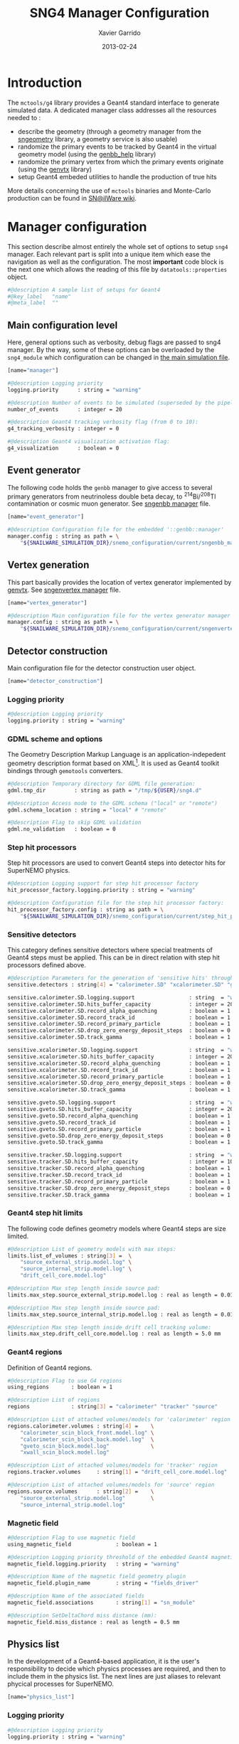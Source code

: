 #+TITLE:  SNG4 Manager Configuration
#+AUTHOR: Xavier Garrido
#+DATE:   2013-02-24
#+OPTIONS: ^:{}
#+STARTUP: entitiespretty

* Introduction

The =mctools/g4= library provides a Geant4 standard interface to generate simulated
data. A dedicated manager class addresses all the resources needed to :

- describe the geometry (through a geometry manager from the [[https://nemo.lpc-caen.in2p3.fr/wiki/sngeometry][sngeometry]]
  library, a geometry service is also usable)
- randomize the primary events to be tracked by Geant4 in the virtual geometry
  model (using the [[https://nemo.lpc-caen.in2p3.fr/wiki/genbb_help][genbb_help]] library)
- randomize the primary vertex from which the primary events originate (using
  the [[https://nemo.lpc-caen.in2p3.fr/wiki/genvtx][genvtx]] library)
- setup Geant4 embeded utilities to handle the production of true hits

More details concerning the use of =mctools= binaries and Monte-Carlo production
can be found in [[https://nemo.lpc-caen.in2p3.fr/wiki/SNSW_SNailWare_FAQ#Monte-Carloproduction][SN@ilWare wiki]].

* Manager configuration
:PROPERTIES:
:TANGLE: sng4_manager.conf
:END:

This section describe almost entirely the whole set of options to setup =sng4=
manager. Each relevant part is split into a unique item which ease the
navigation as well as the configuration. The most *important* code block is the
next one which allows the reading of this file by =datatools::properties= object.

#+BEGIN_SRC sh
  #@description A sample list of setups for Geant4
  #@key_label   "name"
  #@meta_label  ""
#+END_SRC

** Main configuration level
Here, general options such as verbosity, debug flags are passed to sng4
manager. By the way, some of these options can be overloaded by the
=sng4_module= which configuration can be changed in [[file:simulation_config.org][the main simulation file]].
#+BEGIN_SRC sh
  [name="manager"]

  #@description Logging priority
  logging.priority      : string = "warning"

  #@description Number of events to be simulated (superseded by the pipeline)
  number_of_events      : integer = 20

  #@description Geant4 tracking verbosity flag (from 0 to 10):
  g4_tracking_verbosity : integer = 0

  #@description Geant4 visualization activation flag:
  g4_visualization      : boolean = 0
#+END_SRC

** Event generator
The following code holds the =genbb= manager to give access to several primary
generators from neutrinoless double beta decay, to\nbsp^{214}Bi/^{208}Tl contamination or
cosmic muon generator. See [[file:sngenbb_manager.org][sngenbb manager]] file.
#+BEGIN_SRC sh
  [name="event_generator"]

  #@description Configuration file for the embedded '::genbb::manager'
  manager.config : string as path = \
      "${SNAILWARE_SIMULATION_DIR}/snemo_configuration/current/sngenbb_manager.conf"
#+END_SRC

** Vertex generation
This part basically provides the location of vertex generator implemented by
[[https://nemo.lpc-caen.in2p3.fr/wiki/genvtx][genvtx]]. See [[file:sngenvertex_manager.org][sngenvertex manager]] file.
#+BEGIN_SRC sh
  [name="vertex_generator"]

  #@description Main configuration file for the vertex generator manager
  manager.config : string as path = \
      "${SNAILWARE_SIMULATION_DIR}/snemo_configuration/current/sngenvertex_manager.conf"
#+END_SRC

** Detector construction
Main configuration file for the detector construction user object.
#+BEGIN_SRC sh
  [name="detector_construction"]
#+END_SRC
*** Logging priority
#+BEGIN_SRC sh
  #@description Logging priority
  logging.priority : string = "warning"
#+END_SRC

*** GDML scheme and options
The Geometry Description Markup Language is an application-indepedent geometry
description format based on XML[1]. It is used as Geant4 toolkit bindings
through =gemotools= converters.

#+BEGIN_SRC sh
  #@description Temporary directory for GDML file generation:
  gdml.tmp_dir         : string as path = "/tmp/${USER}/sng4.d"

  #@description Access mode to the GDML schema ("local" or "remote")
  gdml.schema_location : string = "local" # "remote"

  #@description Flag to skip GDML validation
  gdml.no_validation   : boolean = 0
#+END_SRC

[1] http://gdml.web.cern.ch/GDML

*** Step hit processors
Step hit processors are used to convert Geant4 steps into detector hits for
SuperNEMO physics.
#+BEGIN_SRC sh
  #@description Logging support for step hit processor factory
  hit_processor_factory.logging.priority : string = "warning"

  #@description Configuration file for the step hit processor factory:
  hit_processor_factory.config : string as path = \
      "${SNAILWARE_SIMULATION_DIR}/snemo_configuration/current/step_hit_processor_manager.conf"
#+END_SRC

*** Sensitive detectors
This category defines sensitive detectors where special treatments of Geant4 steps
must be applied. This can be in direct relation with step hit processors defined above.
#+BEGIN_SRC sh
  #@description Parameters for the generation of 'sensitive hits' through 'sensitive detectors' :
  sensitive.detectors : string[4] = "calorimeter.SD" "xcalorimeter.SD" "gveto.SD" "tracker.SD"

  sensitive.calorimeter.SD.logging.support                 : string  = "warning"
  sensitive.calorimeter.SD.hits_buffer_capacity            : integer = 200
  sensitive.calorimeter.SD.record_alpha_quenching          : boolean = 1
  sensitive.calorimeter.SD.record_track_id                 : boolean = 1
  sensitive.calorimeter.SD.record_primary_particle         : boolean = 1
  sensitive.calorimeter.SD.drop_zero_energy_deposit_steps  : boolean = 0
  sensitive.calorimeter.SD.track_gamma                     : boolean = 1

  sensitive.xcalorimeter.SD.logging.support                : string  = "warning"
  sensitive.xcalorimeter.SD.hits_buffer_capacity           : integer = 200
  sensitive.xcalorimeter.SD.record_alpha_quenching         : boolean = 1
  sensitive.xcalorimeter.SD.record_track_id                : boolean = 1
  sensitive.xcalorimeter.SD.record_primary_particle        : boolean = 1
  sensitive.xcalorimeter.SD.drop_zero_energy_deposit_steps : boolean = 0
  sensitive.xcalorimeter.SD.track_gamma                    : boolean = 1

  sensitive.gveto.SD.logging.support                       : string  = "warning"
  sensitive.gveto.SD.hits_buffer_capacity                  : integer = 200
  sensitive.gveto.SD.record_alpha_quenching                : boolean = 1
  sensitive.gveto.SD.record_track_id                       : boolean = 1
  sensitive.gveto.SD.record_primary_particle               : boolean = 1
  sensitive.gveto.SD.drop_zero_energy_deposit_steps        : boolean = 0
  sensitive.gveto.SD.track_gamma                           : boolean = 1

  sensitive.tracker.SD.logging.support                     : string  = "warning"
  sensitive.tracker.SD.hits_buffer_capacity                : integer = 1000
  sensitive.tracker.SD.record_alpha_quenching              : boolean = 1
  sensitive.tracker.SD.record_track_id                     : boolean = 1
  sensitive.tracker.SD.record_primary_particle             : boolean = 1
  sensitive.tracker.SD.drop_zero_energy_deposit_steps      : boolean = 0
  sensitive.tracker.SD.track_gamma                         : boolean = 1
#+END_SRC

*** Geant4 step hit limits
The following code defines geometry models where Geant4 steps are size limited.
#+BEGIN_SRC sh
  #@description List of geometry models with max steps:
  limits.list_of_volumes : string[3] =  \
      "source_external_strip.model.log" \
      "source_internal_strip.model.log" \
      "drift_cell_core.model.log"

  #@description Max step length inside source pad:
  limits.max_step.source_external_strip.model.log : real as length = 0.01 mm

  #@description Max step length inside source pad:
  limits.max_step.source_internal_strip.model.log : real as length = 0.01 mm

  #@description Max step length inside drift cell tracking volume:
  limits.max_step.drift_cell_core.model.log : real as length = 5.0 mm
#+END_SRC

*** Geant4 regions
Definition of Geant4 regions.
#+BEGIN_SRC sh
  #@description Flag to use G4 regions
  using_regions       : boolean = 1

  #@description List of regions
  regions             : string[3] = "calorimeter" "tracker" "source"

  #@description List of attached volumes/models for 'calorimeter' region
  regions.calorimeter.volumes : string[4] =    \
      "calorimeter_scin_block_front.model.log" \
      "calorimeter_scin_block_back.model.log"  \
      "gveto_scin_block.model.log"             \
      "xwall_scin_block.model.log"

  #@description List of attached volumes/models for 'tracker' region
  regions.tracker.volumes     : string[1] = "drift_cell_core.model.log"

  #@description List of attached volumes/models for 'source' region
  regions.source.volumes      : string[2] =    \
      "source_external_strip.model.log"        \
      "source_internal_strip.model.log"
#+END_SRC

*** Magnetic field
#+BEGIN_SRC sh
  #@description Flag to use magnetic field
  using_magnetic_field              : boolean = 1

  #@description Logging priority threshold of the embedded Geant4 magnetic fields
  magnetic_field.logging.priority   : string = "warning"

  #@description Name of the magnetic field geometry plugin
  magnetic_field.plugin_name        : string = "fields_driver"

  #@description Name of the associated fields
  magnetic_field.associations       : string[1] = "sn_module"

  #@description SetDeltaChord miss distance (mm):
  magnetic_field.miss_distance : real as length = 0.5 mm
#+END_SRC

** Physics list
In the development of a Geant4-based application, it is the user's
responsibility to decide which physics processes are required, and then to
include them in the physics list. The next lines are just aliases to relevant
phycical processes for SuperNEMO.
#+BEGIN_SRC sh
  [name="physics_list"]
#+END_SRC

*** Logging priority
#+BEGIN_SRC sh
  #@description Logging priority
  logging.priority : string = "warning"
#+END_SRC

*** SuperNEMO physics plugins
#+BEGIN_SRC sh
  #@description List of physics constructors
  physics_constructors.names : string[2] = "particles" "em"

  #@description Class ID of the physics constructors named 'particles'
  physics_constructors.particles.id     : string = "mctools::g4::particles_physics_constructor"

  #@description Configuration file of the physics constructors named 'particles'
  physics_constructors.particles.config : string as path = \
      "${SNAILWARE_SIMULATION_DIR}/snemo_configuration/current/snparticles.conf"

  #@description Class ID of the physics constructors named 'em'
  physics_constructors.em.id            : string = "mctools::g4::em_physics_constructor"

  #@description Configuration file of the physics constructors named 'em'
  physics_constructors.em.config        : string as path = \
      "${SNAILWARE_SIMULATION_DIR}/snemo_configuration/current/snem_processes.conf"
#+END_SRC

**** Particle physics constructor
:PROPERTIES:
:TANGLE: snparticles.conf
:END:
Quite experimental try to set particles used within SuperNEMO "framework".
#+BEGIN_SRC sh
  #@config Configuration parameters for the particles Geant4 physics constructor

  #@description The activation flag for geantinos (neutral and charged, default: 0)
  #use_geantinos               : boolean = 0

  #@description The activation flag for optical photons (default: 0)
  #use_optical_photons         : boolean = 0

  #@description The activation flag for muon leptons (default: 0)
  #use_muon_leptons         : boolean = 0

  #@description The activation flag for tau leptons (default: 0)
  #use_tau_leptons          : boolean = 0

  #@description The activation flag for light mesons (default: 0)
  #use_light_mesons         : boolean = 0

  #@description The activation flag for charm mesons (default: 0)
  #use_charm_mesons         : boolean = 0

  #@description The activation flag for bottom mesons (default: 0)
  #use_bottom_mesons        : boolean = 0

  #@description The activation flag for nucleons (default: 1)
  #use_nucleons             : boolean = 1

  #@description The activation flag for strange baryons (default: 0)
  #use_strange_baryons      : boolean = 0

  #@description The activation flag for charm baryons (default: 0)
  #use_charm_baryons        : boolean = 0

  #@description The activation flag for bottom baryons (default: 0)
  #use_bottom_baryons       : boolean = 0

  #@description The activation flag for light nuclei (default: 1)
  #use_light_nuclei         : boolean = 1

  #@description The activation flag for light anti-nuclei (default: 0)
  #use_light_anti_nuclei    : boolean = 0

  #@description The activation flag for generic ion (default: 0)
  use_generic_ion          : boolean = 1
#+END_SRC

**** EM physics process
:PROPERTIES:
:TANGLE: snem_processes.conf
:END:
#+BEGIN_SRC sh
  #@config Configuration parameters for the electro-magnetic Geant4 physics constructor

  #@description Electro-magntox interaction model (value in: "standard", "low_energy", "penelope")
  #em.model : string = "standard"

  #@description The activation flag for electron/positron energy loss process
  #em.electron.energy_loss         : boolean = 1

  #@description The activation flag for electron/positron multiple scaterring process
  #em.electron.multiple_scaterring : boolean = 1

  #@description The activation flag for electron/positron bremsstrahlung process
  #em.electron.bremsstrahlung      : boolean = 1

  #@description The activation flag for positron pannihilation
  #em.positron.annihilation        : boolean = 1

  ################
  # Deexcitation #
  ################

  #@description The activation flag for deexcitation fluorescence process
  #em.deexcitation.fluo         : boolean = 0

  #@description The activation flag for Auger process
  #em.deexcitation.auger        : boolean = 0

  #@description The activation flag for PIXE
  #em.deexcitation.pixe         : boolean = 0

  #@description The activation model for PIXE cross-sections
  #em.deexcitation.pixe.model   : string = "Empirical"

  ###########################
  # Deexcitation per region #
  ###########################

  #@description The regions where to apply some deexcitation process
  #em.deexcitation.regions    : string[2] = "A" "B"

  #@description The activation flag for deexcitation fluorescence process in region "A"
  #em.deexcitation.regions.A.fluo : boolean = 1

  #@description The activation flag for Auger process in region "A"
  #em.deexcitation.regions.A.auger : boolean = 1

  #@description The activation flag for PIXE in region "A"
  #em.deexcitation.regions.A.pixe : boolean = 1

  #@description The activation flag for deexcitation fluorescence process in region "B"
  #em.deexcitation.regions.B.fluo : boolean = 1

  #@description The activation flag for Auger process in region "B"
  #em.deexcitation.regions.B.auger : boolean = 1

  #@description The activation flag for PIXE in region "B"
  #em.deexcitation.regions.B.pixe : boolean = 1
#+END_SRC
*** Using Geant4 region cuts
These cuts are related to some production processes and then, define some
minimal step hit size given the detector region.
#+BEGIN_SRC sh
  #@description Activate the use of specific cuts
  using_production_cuts : boolean = 1

  #@description The production cut default value
  production_cuts.default_value : real as length = 1.0 mm

  #@description The production cut for gamma
  production_cuts.gamma : real as length = 1.0 mm

  #@description The production cut for electron
  production_cuts.electron : real as length = 1.0 mm

  #@description The production cut for positron
  production_cuts.positron : real as length = 1.0 mm

  #@description The production cut for proton
  production_cuts.proton : real as length = 1.0 mm

  #@description List of region with production cut
  production_cuts.regions : string[3] = "calorimeter" "tracker" "source"

  #@description Production cut value for region "calorimeter"
  production_cuts.regions.calorimeter.gamma : real as length = 5.0 mm

  #@description Production cut value for region "tracker"
  production_cuts.regions.tracker.electron : real as length = 0.5 mm

  #@description Production cut value for region "source"
  production_cuts.regions.source.electron : real as length = 0.05 mm
#+END_SRC

** Geant4 related action
The last part of the configuration concerned Geant4 actions but do not hold a
lot of options.

*** Run action
#+BEGIN_SRC sh
  [name="run_action"]

  #@description Logging priority :
  logging.priority : string = "warning"

  #@description Run action event number print modulo :
  #number_events_modulo : integer = 100

  #@description If set, this flag forbids the generation of output files :
  file.no_save : boolean = 1
#+END_SRC

*** Event action
#+BEGIN_SRC sh
  [name="event_action"]

  #@description Logging priority :
  logging.priority : string = "warning"
#+END_SRC

*** Primary generator action
#+BEGIN_SRC sh
  [name="primary_generator_action"]

  #@config Configuration of the primary generator action

  #@description Primary generator action logging priority
  logging.priority : string = "warning"
#+END_SRC
*** Tracking action
#+BEGIN_SRC sh
  [name="tracking_action"]

  #@description Logging priority :
  logging.priority : string = "warning"
#+END_SRC

*** Stepping action
#+BEGIN_SRC sh
  [name="stepping_action"]

  #@description Logging priority :
  logging.priority : string = "warning"
#+END_SRC

*** Stacking action
#+BEGIN_SRC sh
  [name="stacking_action"]

  #@description Logging priority :
  logging.priority : string = "warning"

  #@description Kill secondary particles within some volumes :
  # kill_particles : boolean = 0

  #@description Kill secondary particles within some volumes :
  #kill_particles.volumes : string[1] = "drift_cell_core"

  #@description Kill secondary particles within some materials :
  #kill_particles.materials : string[1] = "tracking_gas"
#+END_SRC
